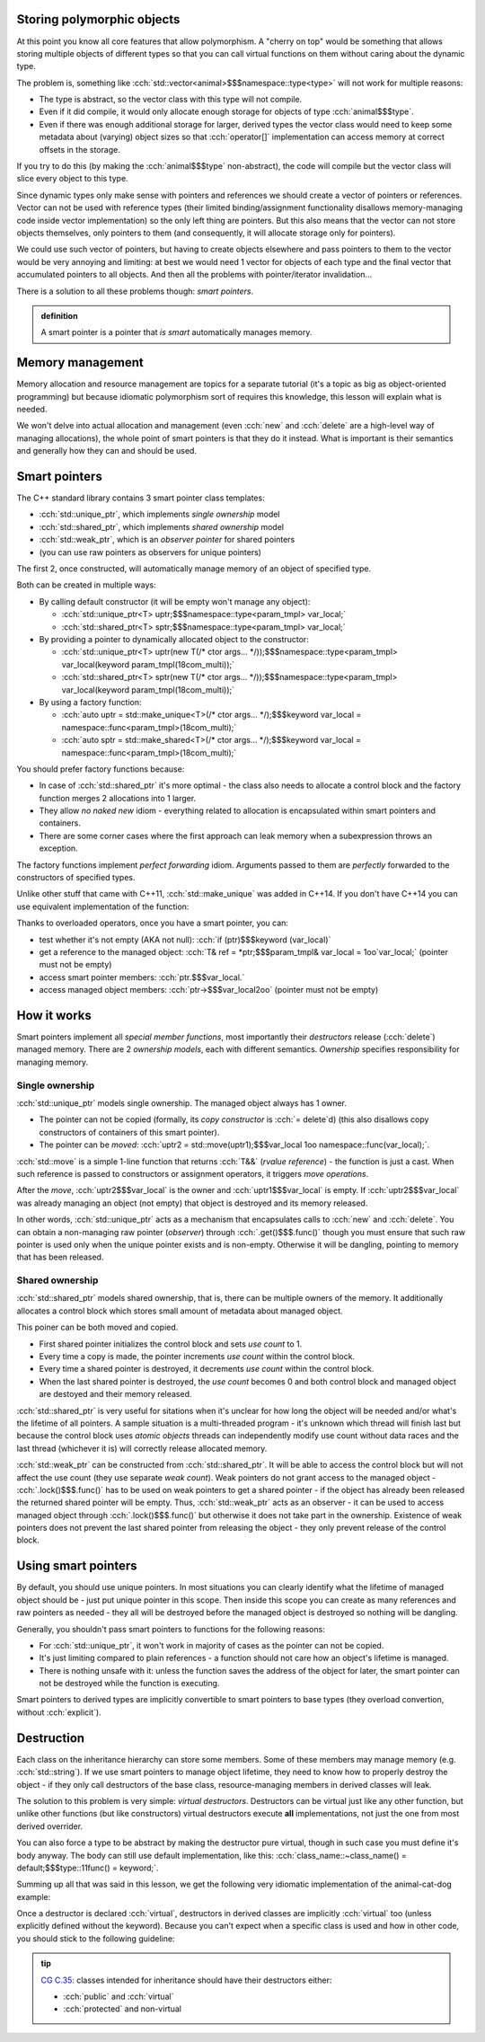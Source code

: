 .. title: 05 - smart pointers
.. slug: index
.. description: introduction to smart pointers and how to use them for polymorphic objects; virtual destructors
.. author: Xeverous

Storing polymorphic objects
###########################

At this point you know all core features that allow polymorphism. A "cherry on top" would be something that allows storing multiple objects of different types so that you can call virtual functions on them without caring about the dynamic type.

The problem is, something like :cch:`std::vector<animal>$$$namespace::type<type>` will not work for multiple reasons:

- The type is abstract, so the vector class with this type will not compile.
- Even if it did compile, it would only allocate enough storage for objects of type :cch:`animal$$$type`.
- Even if there was enough additional storage for larger, derived types the vector class would need to keep some metadata about (varying) object sizes so that :cch:`operator[]` implementation can access memory at correct offsets in the storage.

If you try to do this (by making the :cch:`animal$$$type` non-abstract), the code will compile but the vector class will slice every object to this type.

Since dynamic types only make sense with pointers and references we should create a vector of pointers or references. Vector can not be used with reference types (their limited binding/assignment functionality disallows memory-managing code inside vector implementation) so the only left thing are pointers. But this also means that the vector can not store objects themselves, only pointers to them (and consequently, it will allocate storage only for pointers).

We could use such vector of pointers, but having to create objects elsewhere and pass pointers to them to the vector would be very annoying and limiting: at best we would need 1 vector for objects of each type and the final vector that accumulated pointers to all objects. And then all the problems with pointer/iterator invalidation...

There is a solution to all these problems though: *smart pointers*.

.. TODO implement strikethrough inline directive
.. https://stackoverflow.com/questions/6518788/rest-strikethrough

.. admonition:: definition
  :class: definition

  A smart pointer is a pointer that *is smart* automatically manages memory.

Memory management
#################

Memory allocation and resource management are topics for a separate tutorial (it's a topic as big as object-oriented programming) but because idiomatic polymorphism sort of requires this knowledge, this lesson will explain what is needed.

We won't delve into actual allocation and management (even :cch:`new` and :cch:`delete` are a high-level way of managing allocations), the whole point of smart pointers is that they do it instead. What is important is their semantics and generally how they can and should be used.

Smart pointers
##############

The C++ standard library contains 3 smart pointer class templates:

- :cch:`std::unique_ptr`, which implements *single ownership* model
- :cch:`std::shared_ptr`, which implements *shared ownership* model
- :cch:`std::weak_ptr`, which is an *observer pointer* for shared pointers
- (you can use raw pointers as observers for unique pointers)

The first 2, once constructed, will automatically manage memory of an object of specified type.

Both can be created in multiple ways:

- By calling default constructor (it will be empty won't manage any object):

  - :cch:`std::unique_ptr<T> uptr;$$$namespace::type<param_tmpl> var_local;`
  - :cch:`std::shared_ptr<T> sptr;$$$namespace::type<param_tmpl> var_local;`

- By providing a pointer to dynamically allocated object to the constructor:

  - :cch:`std::unique_ptr<T> uptr(new T(/* ctor args... */));$$$namespace::type<param_tmpl> var_local(keyword param_tmpl(18com_multi));`
  - :cch:`std::shared_ptr<T> sptr(new T(/* ctor args... */));$$$namespace::type<param_tmpl> var_local(keyword param_tmpl(18com_multi));`

- By using a factory function:

  - :cch:`auto uptr = std::make_unique<T>(/* ctor args... */);$$$keyword var_local = namespace::func<param_tmpl>(18com_multi);`
  - :cch:`auto sptr = std::make_shared<T>(/* ctor args... */);$$$keyword var_local = namespace::func<param_tmpl>(18com_multi);`

You should prefer factory functions because:

- In case of :cch:`std::shared_ptr` it's more optimal - the class also needs to allocate a control block and the factory function merges 2 allocations into 1 larger.
- They allow *no naked new* idiom - everything related to allocation is encapsulated within smart pointers and containers.
- There are some corner cases where the first approach can leak memory when a subexpression throws an exception.

The factory functions implement *perfect forwarding* idiom. Arguments passed to them are *perfectly* forwarded to the constructors of specified types.

Unlike other stuff that came with C++11, :cch:`std::make_unique` was added in C++14. If you don't have C++14 you can use equivalent implementation of the function:

.. details::
  :summary: C++11-compatible implementation

    TOINCLUDE make_unique stdex impl

Thanks to overloaded operators, once you have a smart pointer, you can:

- test whether it's not empty (AKA not null): :cch:`if (ptr)$$$keyword (var_local)`
- get a reference to the managed object: :cch:`T& ref = *ptr;$$$param_tmpl& var_local = 1oo`var_local;` (pointer must not be empty)
- access smart pointer members: :cch:`ptr.$$$var_local.`
- access managed object members: :cch:`ptr->$$$var_local2oo` (pointer must not be empty)

How it works
############

Smart pointers implement all *special member functions*, most importantly their *destructors* release (:cch:`delete`) managed memory. There are 2 *ownership models*, each with different semantics. *Ownership* specifies responsibility for managing memory.

Single ownership
================

:cch:`std::unique_ptr` models single ownership. The managed object always has 1 owner.

- The pointer can not be copied (formally, its *copy constructor* is :cch:`= delete`\ d) (this also disallows copy constructors of containers of this smart pointer).
- The pointer can be *moved*: :cch:`uptr2 = std::move(uptr1);$$$var_local 1oo namespace::func(var_local);`.

:cch:`std::move` is a simple 1-line function that returns :cch:`T&&` (*rvalue reference*) - the function is just a cast. When such reference is passed to constructors or assignment operators, it triggers *move operations*.

After the *move*, :cch:`uptr2$$$var_local` is the owner and :cch:`uptr1$$$var_local` is empty. If :cch:`uptr2$$$var_local` was already managing an object (not empty) that object is destroyed and its memory released.

In other words, :cch:`std::unique_ptr` acts as a mechanism that encapsulates calls to :cch:`new` and :cch:`delete`. You can obtain a non-managing raw pointer (*observer*) through :cch:`.get()$$$.func()` though you must ensure that such raw pointer is used only when the unique pointer exists and is non-empty. Otherwise it will be dangling, pointing to memory that has been released.

Shared ownership
================

:cch:`std::shared_ptr` models shared ownership, that is, there can be multiple owners of the memory. It additionally allocates a control block which stores small amount of metadata about managed object.

This poiner can be both moved and copied.

- First shared pointer initializes the control block and sets *use count* to 1.
- Every time a copy is made, the pointer increments *use count* within the control block.
- Every time a shared pointer is destroyed, it decrements *use count* within the control block.
- When the last shared pointer is destroyed, the *use count* becomes 0 and both control block and managed object are destoyed and their memory released.

:cch:`std::shared_ptr` is very useful for sitations when it's unclear for how long the object will be needed and/or what's the lifetime of all pointers. A sample situation is a multi-threaded program - it's unknown which thread will finish last but because the control block uses *atomic objects* threads can independently modify use count without data races and the last thread (whichever it is) will correctly release allocated memory.

:cch:`std::weak_ptr` can be constructed from :cch:`std::shared_ptr`. It will be able to access the control block but will not affect the use count (they use separate *weak count*). Weak pointers do not grant access to the managed object - :cch:`.lock()$$$.func()` has to be used on weak pointers to get a shared pointer - if the object has already been released the returned shared pointer will be empty. Thus, :cch:`std::weak_ptr` acts as an observer - it can be used to access managed object through :cch:`.lock()$$$.func()` but otherwise it does not take part in the ownership. Existence of weak pointers does not prevent the last shared pointer from releasing the object - they only prevent release of the control block.

Using smart pointers
####################

By default, you should use unique pointers. In most situations you can clearly identify what the lifetime of managed object should be - just put unique pointer in this scope. Then inside this scope you can create as many references and raw pointers as needed - they all will be destroyed before the managed object is destroyed so nothing will be dangling.

Generally, you shouldn't pass smart pointers to functions for the following reasons:

- For :cch:`std::unique_ptr`, it won't work in majority of cases as the pointer can not be copied.
- It's just limiting compared to plain references - a function should not care how an object's lifetime is managed.
- There is nothing unsafe with it: unless the function saves the address of the object for later, the smart pointer can not be destroyed while the function is executing.

Smart pointers to derived types are implicitly convertible to smart pointers to base types (they overload convertion, without :cch:`explicit`).

Destruction
###########

Each class on the inheritance hierarchy can store some members. Some of these members may manage memory (e.g. :cch:`std::string`). If we use smart pointers to manage object lifetime, they need to know how to properly destroy the object - if they only call destructors of the base class, resource-managing members in derived classes will leak.

The solution to this problem is very simple: *virtual destructors*. Destructors can be virtual just like any other function, but unlike other functions (but like constructors) virtual destructors execute **all** implementations, not just the one from most derived overrider.

You can also force a type to be abstract by making the destructor pure virtual, though in such case you must define it's body anyway. The body can still use default implementation, like this: :cch:`class_name::~class_name() = default;$$$type::11func() = keyword;`.

Summing up all that was said in this lesson, we get the following very idiomatic implementation of the animal-cat-dog example:

.. TOINCLUDE in design patterns: runtime polymorphism

.. cch::
    :code_path: animal_cat_dog.cpp
    :color_path: animal_cat_dog.color

Once a destructor is declared :cch:`virtual`, destructors in derived classes are implicitly :cch:`virtual` too (unless explicitly defined without the keyword). Because you can't expect when a specific class is used and how in other code, you should stick to the following guideline:

.. admonition:: tip
  :class: tip

  `CG C.35: <https://isocpp.github.io/CppCoreGuidelines/CppCoreGuidelines#Rc-dtor-virtual>`_ classes intended for inheritance should have their destructors either:

  - :cch:`public` and :cch:`virtual`
  - :cch:`protected` and non-virtual
